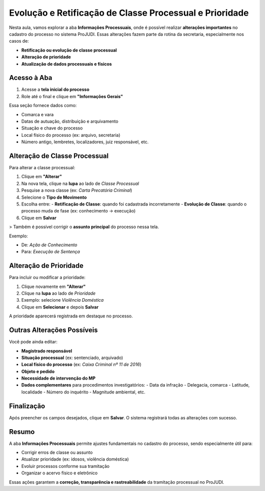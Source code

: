 ========================================================================
Evolução e Retificação de Classe Processual e Prioridade
========================================================================

Nesta aula, vamos explorar a aba **Informações Processuais**, onde é possível realizar **alterações importantes** no cadastro do processo no sistema ProJUDI. Essas alterações fazem parte da rotina da secretaria, especialmente nos casos de:

- **Retificação ou evolução de classe processual**
- **Alteração de prioridade**
- **Atualização de dados processuais e físicos**

Acesso à Aba
--------------

1. Acesse a **tela inicial do processo**
2. Role até o final e clique em **"Informações Gerais"**

Essa seção fornece dados como:

- Comarca e vara
- Datas de autuação, distribuição e arquivamento
- Situação e chave do processo
- Local físico do processo (ex: arquivo, secretaria)
- Número antigo, lembretes, localizadores, juiz responsável, etc.

Alteração de Classe Processual
--------------------------------

Para alterar a classe processual:

1. Clique em **"Alterar"**
2. Na nova tela, clique na **lupa** ao lado de *Classe Processual*
3. Pesquise a nova classe (ex: *Carta Precatória Criminal*)
4. Selecione o **Tipo de Movimento**
5. Escolha entre:
   - **Retificação de Classe**: quando foi cadastrada incorretamente
   - **Evolução de Classe**: quando o processo muda de fase (ex: conhecimento → execução)
6. Clique em **Salvar**

> Também é possível corrigir o **assunto principal** do processo nessa tela.

Exemplo:

- De: *Ação de Conhecimento*
- Para: *Execução de Sentença*

Alteração de Prioridade
------------------------

Para incluir ou modificar a prioridade:

1. Clique novamente em **"Alterar"**
2. Clique na **lupa** ao lado de *Prioridade*
3. Exemplo: selecione *Violência Doméstica*
4. Clique em **Selecionar** e depois **Salvar**

A prioridade aparecerá registrada em destaque no processo.

Outras Alterações Possíveis
-----------------------------

Você pode ainda editar:

- **Magistrado responsável**
- **Situação processual** (ex: sentenciado, arquivado)
- **Local físico do processo** (ex: *Caixa Criminal nº 11 de 2016*)
- **Objeto e pedido**
- **Necessidade de intervenção do MP**
- **Dados complementares** para procedimentos investigatórios:
  - Data da infração
  - Delegacia, comarca
  - Latitude, localidade
  - Número do inquérito
  - Magnitude ambiental, etc.

Finalização
-------------

Após preencher os campos desejados, clique em **Salvar**. O sistema registrará todas as alterações com sucesso.

Resumo
--------

A aba **Informações Processuais** permite ajustes fundamentais no cadastro do processo, sendo especialmente útil para:

- Corrigir erros de classe ou assunto
- Atualizar prioridade (ex: idosos, violência doméstica)
- Evoluir processos conforme sua tramitação
- Organizar o acervo físico e eletrônico

Essas ações garantem a **correção, transparência e rastreabilidade** da tramitação processual no ProJUDI.

